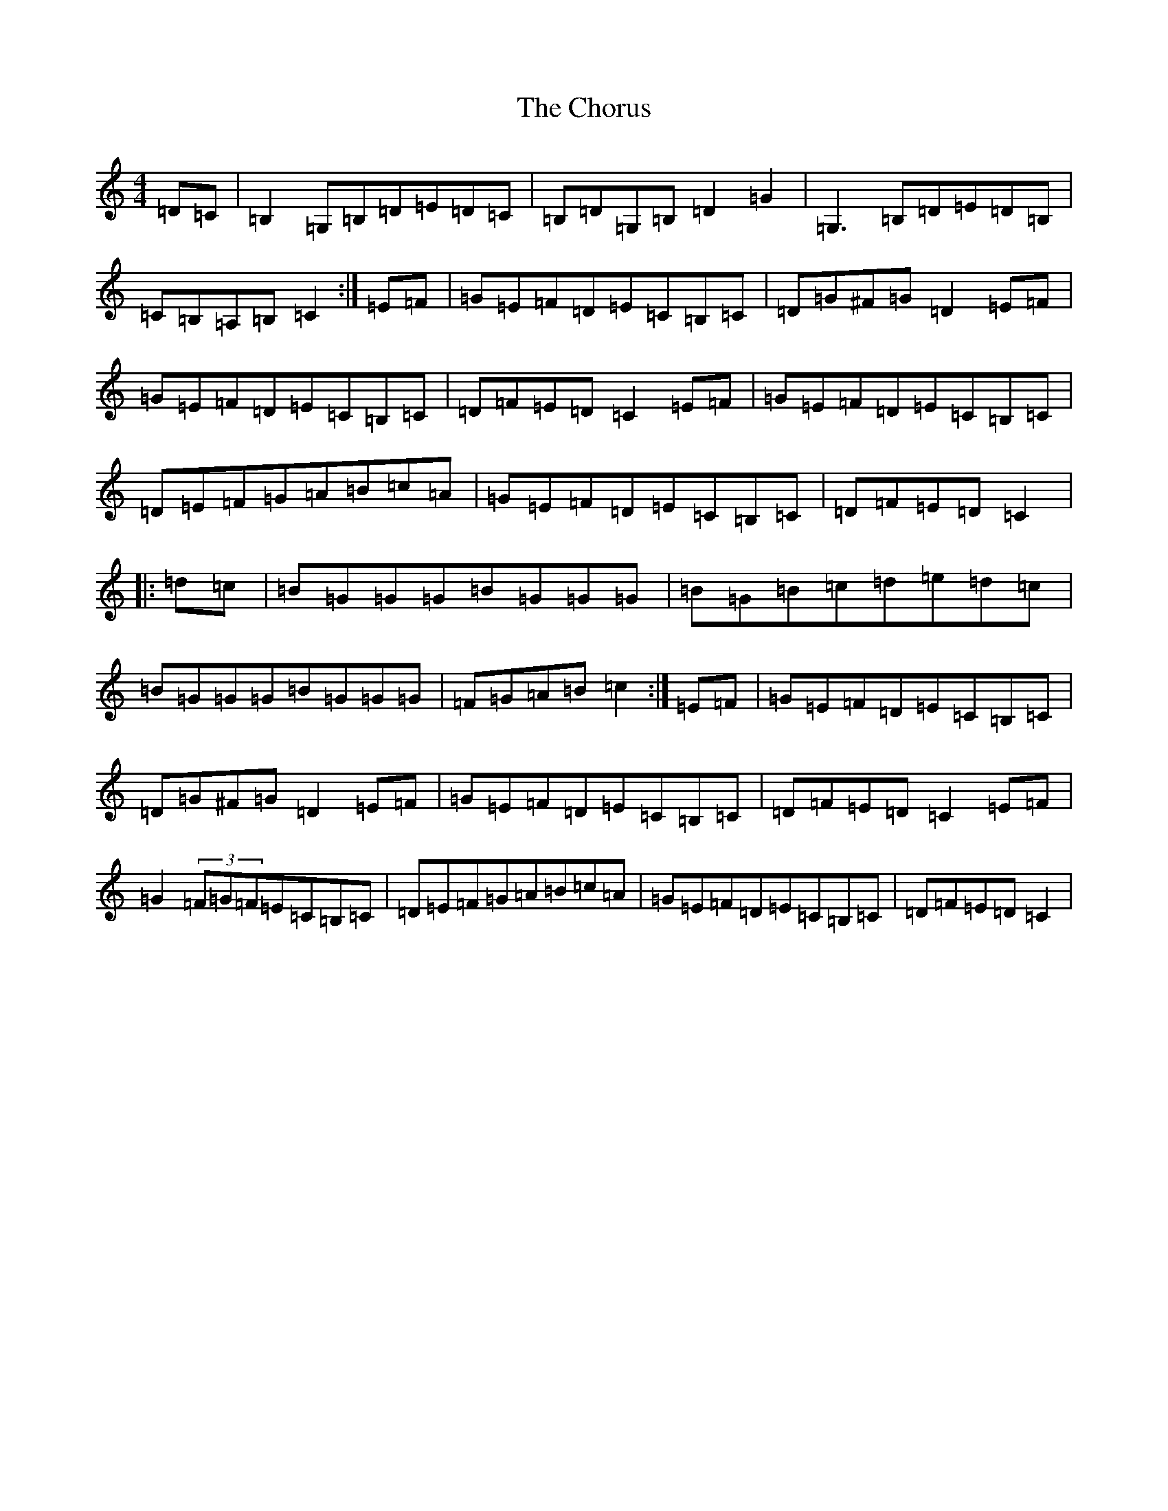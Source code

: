 X: 3639
T: Chorus, The
S: https://thesession.org/tunes/779#setting13906
R: reel
M:4/4
L:1/8
K: C Major
=D=C|=B,2=G,=B,=D=E=D=C|=B,=D=G,=B,=D2=G2|=G,3=B,=D=E=D=B,|=C=B,=A,=B,=C2:|=E=F|=G=E=F=D=E=C=B,=C|=D=G^F=G=D2=E=F|=G=E=F=D=E=C=B,=C|=D=F=E=D=C2=E=F|=G=E=F=D=E=C=B,=C|=D=E=F=G=A=B=c=A|=G=E=F=D=E=C=B,=C|=D=F=E=D=C2|:=d=c|=B=G=G=G=B=G=G=G|=B=G=B=c=d=e=d=c|=B=G=G=G=B=G=G=G|=F=G=A=B=c2:|=E=F|=G=E=F=D=E=C=B,=C|=D=G^F=G=D2=E=F|=G=E=F=D=E=C=B,=C|=D=F=E=D=C2=E=F|=G2(3=F=G=F=E=C=B,=C|=D=E=F=G=A=B=c=A|=G=E=F=D=E=C=B,=C|=D=F=E=D=C2|